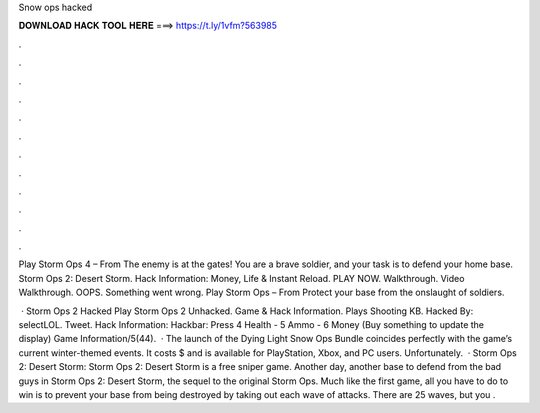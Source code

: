 Snow ops hacked



𝐃𝐎𝐖𝐍𝐋𝐎𝐀𝐃 𝐇𝐀𝐂𝐊 𝐓𝐎𝐎𝐋 𝐇𝐄𝐑𝐄 ===> https://t.ly/1vfm?563985



.



.



.



.



.



.



.



.



.



.



.



.

Play Storm Ops 4 – From  The enemy is at the gates! You are a brave soldier, and your task is to defend your home base. Storm Ops 2: Desert Storm. Hack Information: Money, Life & Instant Reload. PLAY NOW. Walkthrough. Video Walkthrough. OOPS. Something went wrong. Play Storm Ops – From  Protect your base from the onslaught of soldiers.

 · Storm Ops 2 Hacked Play Storm Ops 2 Unhacked. Game & Hack Information. Plays Shooting KB. Hacked By: selectLOL. Tweet. Hack Information: Hackbar: Press 4 Health - 5 Ammo - 6 Money (Buy something to update the display) Game Information/5(44).  · The launch of the Dying Light Snow Ops Bundle coincides perfectly with the game’s current winter-themed events. It costs $ and is available for PlayStation, Xbox, and PC users. Unfortunately.  · Storm Ops 2: Desert Storm: Storm Ops 2: Desert Storm is a free sniper game. Another day, another base to defend from the bad guys in Storm Ops 2: Desert Storm, the sequel to the original Storm Ops. Much like the first game, all you have to do to win is to prevent your base from being destroyed by taking out each wave of attacks. There are 25 waves, but you .
